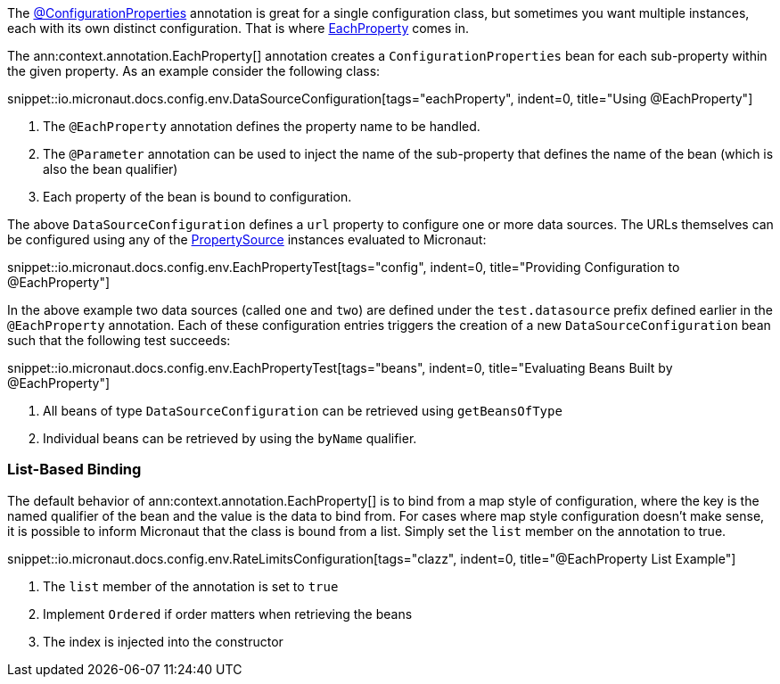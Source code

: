 The link:{api}/io/micronaut/context/annotation/ConfigurationProperties.html[@ConfigurationProperties] annotation is great for a single configuration class, but sometimes you want multiple instances, each with its own distinct configuration. That is where link:{api}/io/micronaut/context/annotation/EachProperty.html[EachProperty] comes in.

The ann:context.annotation.EachProperty[] annotation creates a `ConfigurationProperties` bean for each sub-property within the given property. As an example consider the following class:

snippet::io.micronaut.docs.config.env.DataSourceConfiguration[tags="eachProperty", indent=0, title="Using @EachProperty"]

<1> The `@EachProperty` annotation defines the property name to be handled.
<2> The `@Parameter` annotation can be used to inject the name of the sub-property that defines the name of the bean (which is also the bean qualifier)
<3> Each property of the bean is bound to configuration.

The above `DataSourceConfiguration` defines a `url` property to configure one or more data sources. The URLs themselves can be configured using any of the link:{api}/io/micronaut/context/env/PropertySource.html[PropertySource] instances evaluated to Micronaut:

snippet::io.micronaut.docs.config.env.EachPropertyTest[tags="config", indent=0, title="Providing Configuration to @EachProperty"]

In the above example two data sources (called `one` and `two`) are defined under the `test.datasource` prefix defined earlier in the `@EachProperty` annotation. Each of these configuration entries triggers the creation of a new `DataSourceConfiguration` bean such that the following test succeeds:

snippet::io.micronaut.docs.config.env.EachPropertyTest[tags="beans", indent=0, title="Evaluating Beans Built by @EachProperty"]

<1> All beans of type `DataSourceConfiguration` can be retrieved using `getBeansOfType`
<2> Individual beans can be retrieved by using the `byName` qualifier.

=== List-Based Binding

The default behavior of ann:context.annotation.EachProperty[] is to bind from a map style of configuration, where the key is the named qualifier of the bean and the value is the data to bind from. For cases where map style configuration doesn't make sense, it is possible to inform Micronaut that the class is bound from a list. Simply set the `list` member on the annotation to true.

snippet::io.micronaut.docs.config.env.RateLimitsConfiguration[tags="clazz", indent=0, title="@EachProperty List Example"]

<1> The `list` member of the annotation is set to `true`
<2> Implement `Ordered` if order matters when retrieving the beans
<3> The index is injected into the constructor
